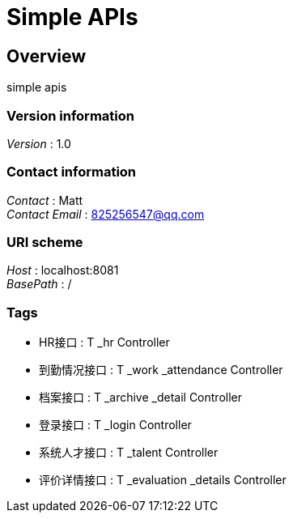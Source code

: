 = Simple APIs


[[_overview]]
== Overview
simple apis


=== Version information
[%hardbreaks]
__Version__ : 1.0


=== Contact information
[%hardbreaks]
__Contact__ : Matt
__Contact Email__ : 825256547@qq.com


=== URI scheme
[%hardbreaks]
__Host__ : localhost:8081
__BasePath__ : /


=== Tags

* HR接口 : T _hr Controller
* 到勤情况接口 : T _work _attendance Controller
* 档案接口 : T _archive _detail Controller
* 登录接口 : T _login Controller
* 系统人才接口 : T _talent Controller
* 评价详情接口 : T _evaluation _details Controller



